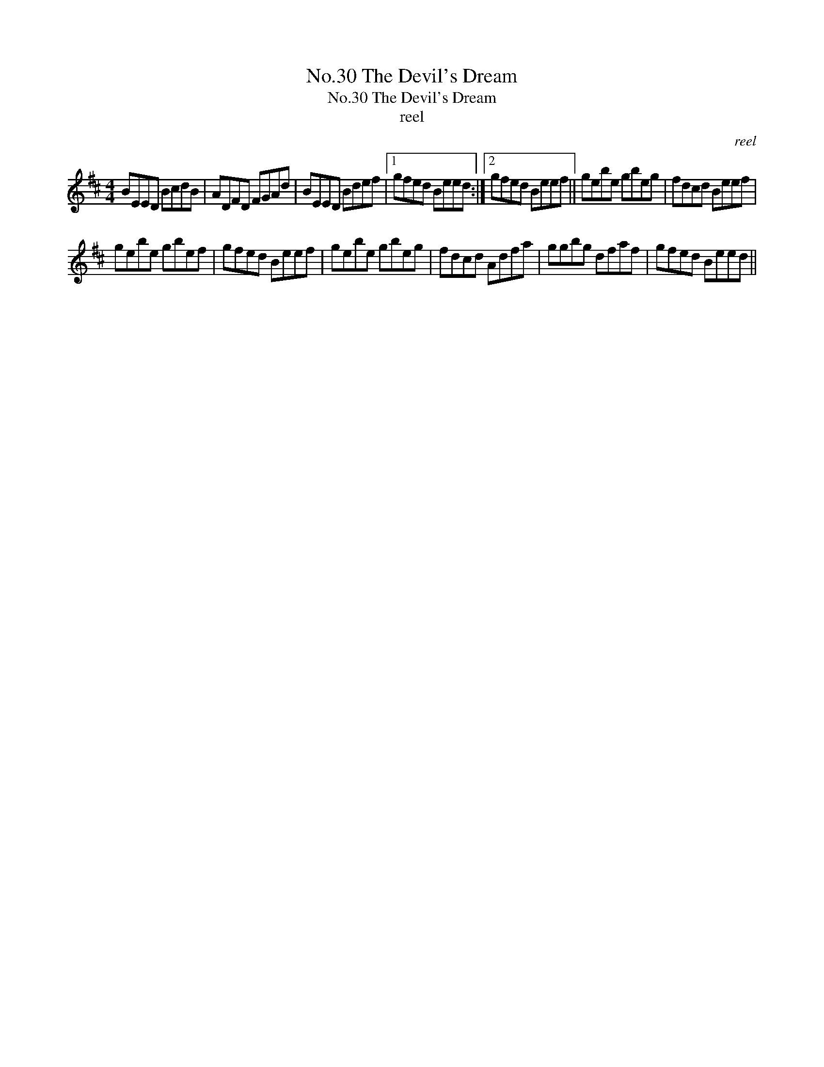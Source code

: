 X:1
T:No.30 The Devil's Dream
T:No.30 The Devil's Dream
T:reel
C:reel
L:1/8
M:4/4
K:D
V:1 treble 
V:1
 BEED BcdB | ADFD FGAd | BEED Bdef |1 gfed Beed :|2 gfed Beef || gebe gbeg | fdcd Beef | %7
 gebe gbef | gfed Beef | gebe gbeg | fdcd Adfa | ggbg dfaf | gfed Beed || %13

